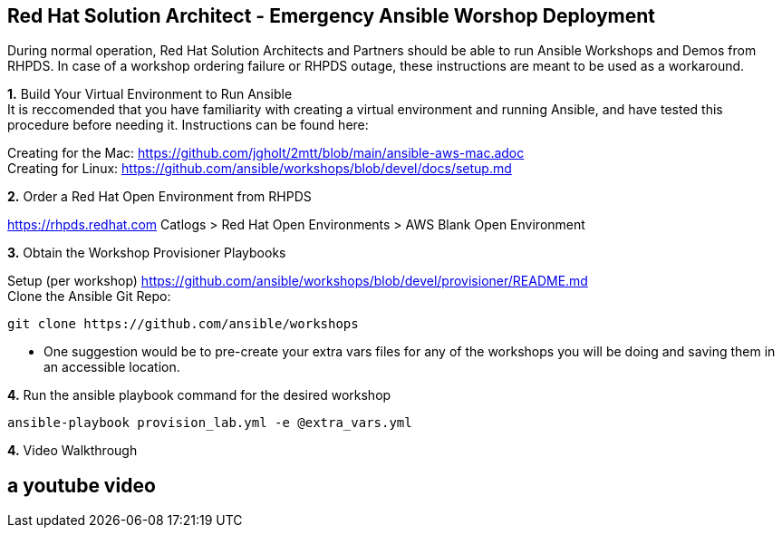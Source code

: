 
== Red Hat Solution Architect - Emergency Ansible Worshop Deployment

During normal operation, Red Hat Solution Architects and Partners should be able to run Ansible Workshops and Demos from RHPDS.  In case of a workshop ordering failure or RHPDS outage, these instructions are meant to be used as a workaround.  

*1.*  [.underline]#Build Your Virtual Environment to Run Ansible# +
It is reccomended that you have familiarity with creating a virtual environment and running Ansible,
and have tested this procedure before needing it.  Instructions can be found here:

Creating for the Mac: https://github.com/jgholt/2mtt/blob/main/ansible-aws-mac.adoc + 
Creating for Linux:  https://github.com/ansible/workshops/blob/devel/docs/setup.md

*2.* [.underline]#Order a Red Hat Open Environment from RHPDS#

https://rhpds.redhat.com Catlogs > Red Hat Open Environments > AWS Blank Open Environment

*3.* [.underline]#Obtain the Workshop Provisioner Playbooks# +

Setup (per workshop)  https://github.com/ansible/workshops/blob/devel/provisioner/README.md +
Clone the Ansible Git Repo: 
```
git clone https://github.com/ansible/workshops
```
* One suggestion would be to pre-create your extra vars files for any of the workshops you will be doing and saving them in an accessible location. 


*4.* [.underline]#Run the ansible playbook command for the desired workshop# +

```
ansible-playbook provision_lab.yml -e @extra_vars.yml

```
*4.* [.underline]#Video Walkthrough#

[%notitle,background-iframe="https://videos.learning.redhat.com/media/Emergency+Response+Demo+%28ER-Demo%29++Deploy+on+Rosa/1_ldv9j9pu"]

== a youtube video

